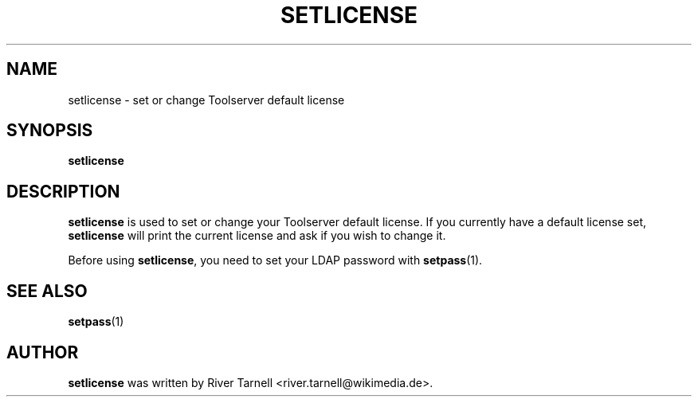 .TH SETLICENSE "1" "MAY 2010" "Toolserver" "User Commands"
.SH NAME
setlicense \- set or change Toolserver default license
.SH SYNOPSIS
.B setlicense
.SH DESCRIPTION
.PP
\fBsetlicense\fR is used to set or change your Toolserver default license.  If
you currently have a default license set, \fBsetlicense\fR will print the
current license and ask if you wish to change it.
.PP
Before using \fBsetlicense\fR, you need to set your LDAP password with
\fBsetpass\fR(1).
.SH SEE ALSO
\fBsetpass\fR(1)
.SH AUTHOR
\fBsetlicense\fR was written by River Tarnell <river.tarnell@wikimedia.de>.
